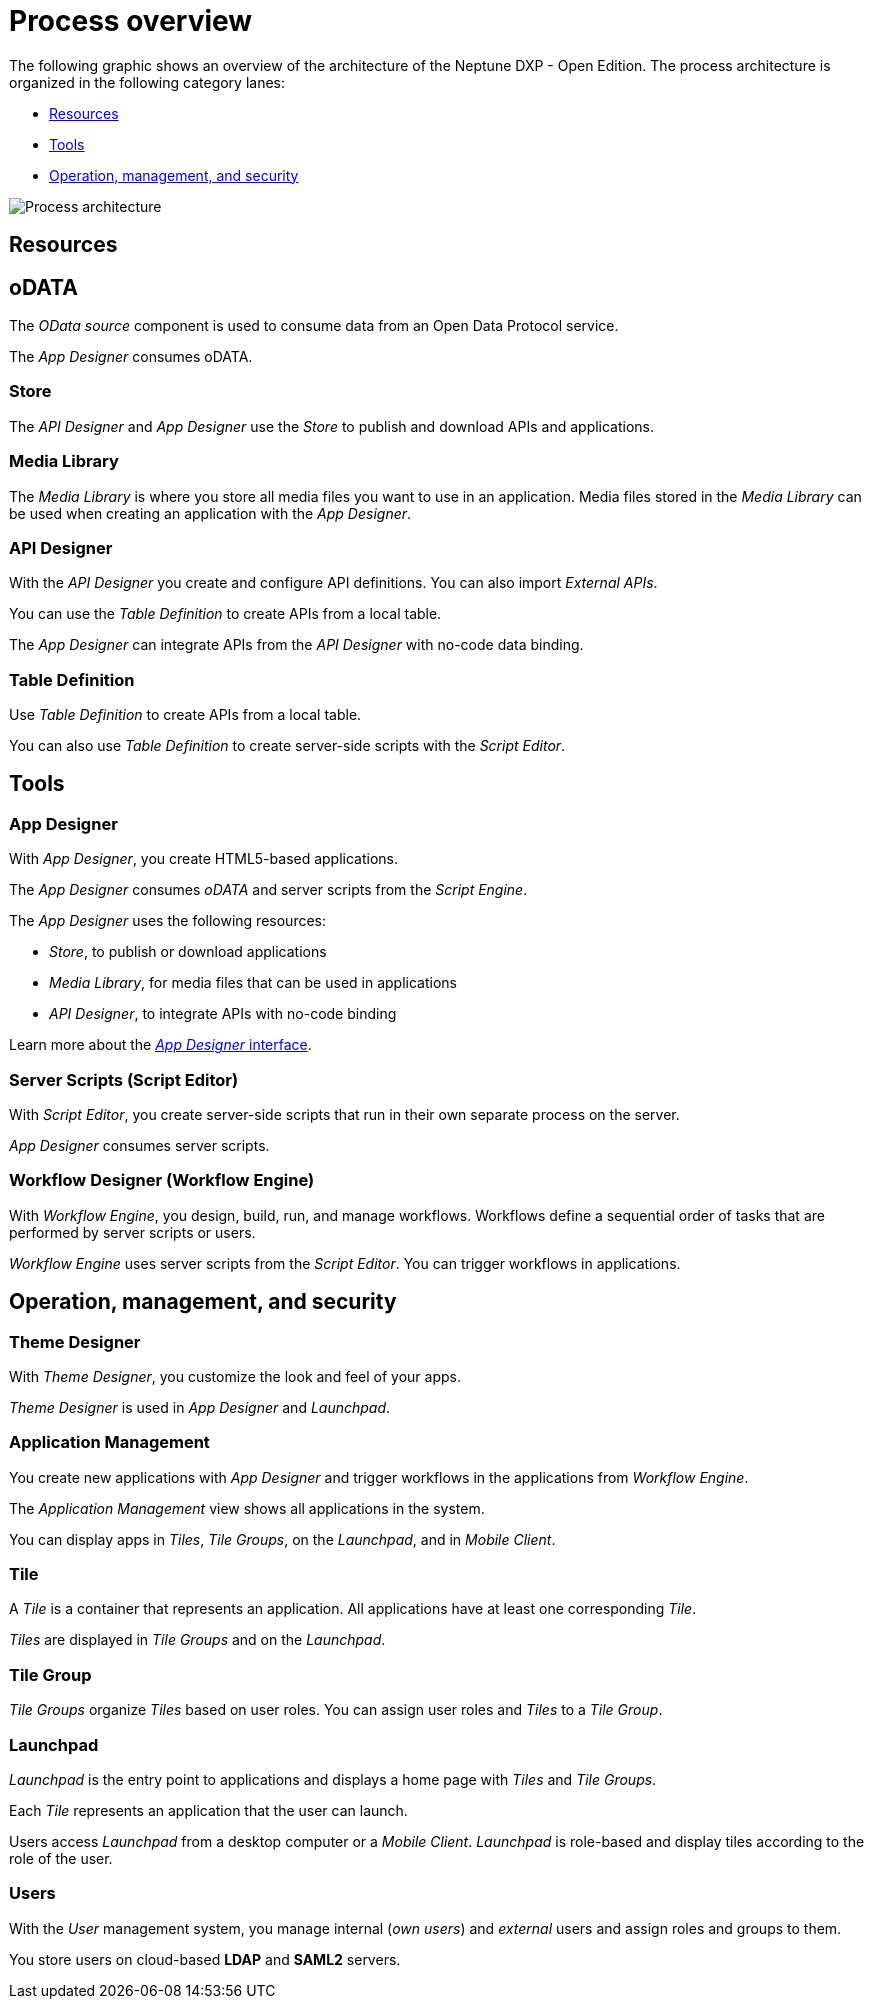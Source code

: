 = Process overview
:!figure-caption:

The following graphic shows an overview of the architecture of the Neptune DXP - Open Edition.
The process architecture is organized in the following category lanes:

* <<Resources>>
* <<Tools>>
* <<_operationmanagementsecurity, Operation, management, and security>>

image::processarchitecture.png[Process architecture]
//Image to be replaced.

== Resources
== oDATA
The _OData source_ component is used to consume data from an Open Data Protocol service.

The _App Designer_ consumes oDATA.


=== Store
The _API Designer_ and _App Designer_ use the _Store_ to publish and download APIs and applications.

=== Media Library
The _Media Library_ is where you store all media files you want to use in an application. Media files stored in the _Media Library_ can be used when creating an application with the _App Designer_.


=== API Designer
With the _API Designer_ you create and configure API definitions.
You can also import _External APIs_.

You can use the _Table Definition_ to create APIs from a local table.

The _App Designer_ can integrate APIs from the _API Designer_ with no-code data binding.

=== Table Definition
Use _Table Definition_ to create APIs from a local table.

You can also use _Table Definition_ to create server-side scripts with the _Script Editor_.

== Tools
=== App Designer
With _App Designer_, you create HTML5-based applications.

The _App Designer_ consumes _oDATA_ and server scripts from the _Script Engine_.

The _App Designer_ uses the following resources:

* _Store_, to publish or download applications
* _Media Library_, for media files that can be used in applications
* _API Designer_, to integrate APIs with no-code binding

Learn more about the xref:app-designer-user-interface-at-a-glance.adoc[_App Designer_ interface].

=== Server Scripts (Script Editor)
With _Script Editor_, you create server-side scripts that run in their own separate process on the server.

_App Designer_ consumes server scripts.

=== Workflow Designer (Workflow Engine)
With _Workflow Engine_, you design, build, run, and manage workflows. Workflows define a sequential order of tasks that are performed by server scripts or users.

_Workflow Engine_ uses server scripts from the _Script Editor_.
You can trigger workflows in applications.

[#_operationmanagementsecurity]
== Operation, management, and security
=== Theme Designer
With _Theme Designer_, you customize the look and feel of your apps.

_Theme Designer_ is used in _App Designer_ and _Launchpad_.

=== Application Management
You create new applications with _App Designer_ and trigger workflows in the applications from _Workflow Engine_.

The _Application Management_ view shows all applications in the system.

You can display apps in _Tiles_, _Tile Groups_, on the _Launchpad_, and in _Mobile Client_.

=== Tile
A _Tile_ is a container that represents an application. All applications have at least one corresponding _Tile_.

_Tiles_ are displayed in _Tile Groups_ and on the _Launchpad_.

=== Tile Group
_Tile Groups_ organize _Tiles_ based on user roles. You can assign user roles and _Tiles_ to a _Tile Group_.

=== Launchpad
_Launchpad_ is the entry point to applications and displays a home page with _Tiles_ and _Tile Groups_.

Each _Tile_ represents an application that the user can launch.

Users access _Launchpad_ from a desktop computer or a _Mobile Client_. _Launchpad_ is role-based and display tiles according to the role of the user.

=== Users
With the _User_ management system, you manage internal (_own users_) and _external_ users and assign roles and groups to them.

You store users on cloud-based *LDAP* and *SAML2* servers.